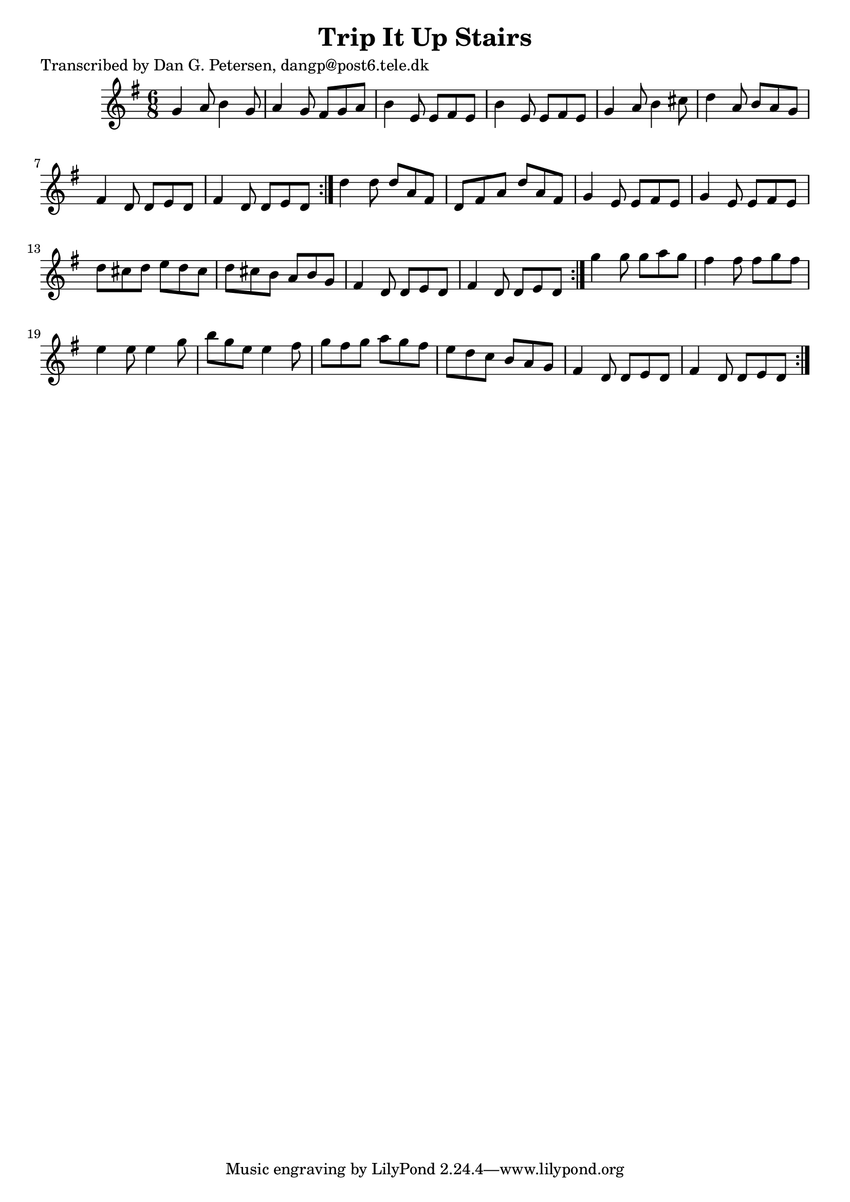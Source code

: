 
\version "2.16.2"
% automatically converted by musicxml2ly from xml/0817_dp.xml

%% additional definitions required by the score:
\language "english"


\header {
    poet = "Transcribed by Dan G. Petersen, dangp@post6.tele.dk"
    encoder = "abc2xml version 63"
    encodingdate = "2015-01-25"
    title = "Trip It Up Stairs"
    }

\layout {
    \context { \Score
        autoBeaming = ##f
        }
    }
PartPOneVoiceOne =  \relative g' {
    \repeat volta 2 {
        \repeat volta 2 {
            \repeat volta 2 {
                \key g \major \time 6/8 g4 a8 b4 g8 | % 2
                a4 g8 fs8 [ g8 a8 ] | % 3
                b4 e,8 e8 [ fs8 e8 ] | % 4
                b'4 e,8 e8 [ fs8 e8 ] | % 5
                g4 a8 b4 cs8 | % 6
                d4 a8 b8 [ a8 g8 ] | % 7
                fs4 d8 d8 [ e8 d8 ] | % 8
                fs4 d8 d8 [ e8 d8 ] }
            | % 9
            d'4 d8 d8 [ a8 fs8 ] | \barNumberCheck #10
            d8 [ fs8 a8 ] d8 [ a8 fs8 ] | % 11
            g4 e8 e8 [ fs8 e8 ] | % 12
            g4 e8 e8 [ fs8 e8 ] | % 13
            d'8 [ cs8 d8 ] e8 [ d8 cs8 ] | % 14
            d8 [ cs8 b8 ] a8 [ b8 g8 ] | % 15
            fs4 d8 d8 [ e8 d8 ] | % 16
            fs4 d8 d8 [ e8 d8 ] }
        | % 17
        g'4 g8 g8 [ a8 g8 ] | % 18
        fs4 fs8 fs8 [ g8 fs8 ] | % 19
        e4 e8 e4 g8 | \barNumberCheck #20
        b8 [ g8 e8 ] e4 fs8 | % 21
        g8 [ fs8 g8 ] a8 [ g8 fs8 ] | % 22
        e8 [ d8 c8 ] b8 [ a8 g8 ] | % 23
        fs4 d8 d8 [ e8 d8 ] | % 24
        fs4 d8 d8 [ e8 d8 ] }
    }


% The score definition
\score {
    <<
        \new Staff <<
            \context Staff << 
                \context Voice = "PartPOneVoiceOne" { \PartPOneVoiceOne }
                >>
            >>
        
        >>
    \layout {}
    % To create MIDI output, uncomment the following line:
    %  \midi {}
    }

